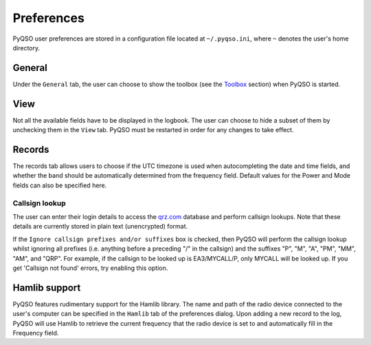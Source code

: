 Preferences
===========

PyQSO user preferences are stored in a configuration file located at
``~/.pyqso.ini``, where ``~`` denotes the user's home directory.

General
-------

Under the ``General`` tab, the user can choose to show the toolbox (see
the `Toolbox <toolbox.html>`_ section) when PyQSO is started.

View
----

Not all the available fields have to be displayed in the logbook. The
user can choose to hide a subset of them by unchecking them in the
``View`` tab. PyQSO must be restarted in order for any changes to take
effect.

Records
-------

The records tab allows users to choose if the UTC timezone is used when autocompleting the date and time fields, and whether the band should be automatically determined from the frequency field. Default values for the Power and Mode fields can also be specified here.

Callsign lookup
~~~~~~~~~~~~~~~

The user can enter their login details to access the `qrz.com <http://qrz.com/>`_
database and perform callsign lookups. Note that these details are currently stored in plain text
(unencrypted) format.

If the ``Ignore callsign prefixes and/or suffixes`` box is checked, then PyQSO will perform the callsign lookup whilst ignoring all prefixes (i.e. anything before a preceding "/" in the callsign) and the suffixes "P", "M", "A", "PM", "MM", "AM", and "QRP". For example, if the callsign to be looked up is EA3/MYCALL/P, only MYCALL will be looked up. If you get 'Callsign not found' errors, try enabling this option.

Hamlib support
--------------

PyQSO features rudimentary support for the Hamlib library. The name and
path of the radio device connected to the user's computer can be
specified in the ``Hamlib`` tab of the preferences dialog. Upon adding a
new record to the log, PyQSO will use Hamlib to retrieve the current
frequency that the radio device is set to and automatically fill in the
Frequency field.
